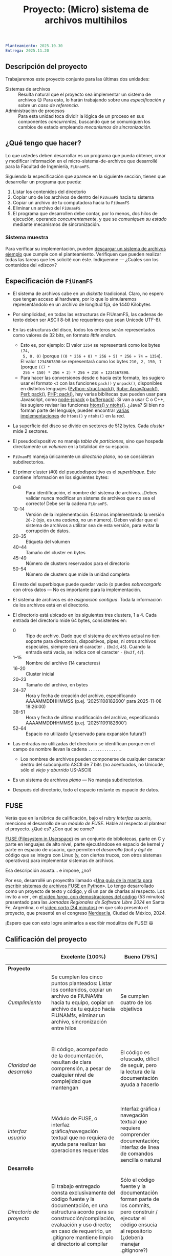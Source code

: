 #+title: Proyecto: (Micro) sistema de archivos multihilos

#+BEGIN_SRC yaml
Planteamiento: 2025.10.30
Entrega: 2025.11.20
#+END_SRC

# ¡Las [[./calificaciones.org][calificaciones y comentarios]] ya están disponibles!

** Descripción del proyecto

Trabajaremos este proyecto conjunto para las últimas dos unidades:

- Sistemas de archivos :: Resulta natural que el proyecto sea implementar un
  sistema de archivos 😉 Para esto, lo harán trabajando sobre una
  /especificación/ y sobre un /caso de referencia/.
- Administración de procesos :: Para esta unidad toca dividir la lógica de un
  proceso en sus componentes /concurrentes/, buscando que se comuniquen los
  cambios de estado empleando /mecanismos de sincronización/.

** ¿Qué tengo que hacer?

Lo que ustedes deben desarrollar es un programa que pueda obtener, crear y
modificar información en el micro-sistema-de-archivos que desarrollé para la
Facultad de Ingeniería, =FiUnamFS=.

Siguiendo la especificación que aparece en la siguiente sección, tienen que
desarrollar un programa que pueda:

1. Listar los contenidos del directorio
2. Copiar uno de los archivos de dentro del =FiUnamFS= hacia tu sistema
3. Copiar un archivo de tu computadora hacia tu =FiUnamFS=
4. Eliminar un archivo del =FiUnamFS=
5. El programa que desarrollen debe contar, por lo menos, dos hilos de
   ejecución, operando /concurrentemente/, y que se /comuniquen su estado/
   mediante mecanismos de sincronización.

*** Sistema muestra

Para verificar su implementación, pueden [[./fiunamfs.img][descargar un sistema de archivos
ejemplo]] que cumple con el planteamiento. Verifiquen que pueden realizar
todas las tareas que les solicité con éste. Indíquenme — ¿Cuáles son los
contenidos del /«disco»/?

** Especificación de =FiUnamFS=

- El sistema de archivos cabe en un /diskette/ tradicional. Claro, no espero que
  tengan acceso al hardware, por lo que lo simularemos representándolo en un
  archivo de longitud fija, de 1440 Kilobytes
- Por simplicidad, en todas las estructuras de FIUnamFS, las cadenas de texto
  deben ser ASCII 8-bit (/no/ requerimos que sean Unicode UTF-8).
- En las estructuras del disco, todos los enteros serán representados como
  valores de 32 bits, en formato /little endian/.
  - Esto es, por ejemplo: El valor =1354= se representará como los bytes =(74,
    5, 0, 0)= (porque =((0 * 256 + 0) * 256 + 5) * 256 + 74 = 1354=). El valor
    =1234567890= se representará como los bytes =210, 2, 150, 7= (porque =((7 *
    256 + 150) * 256 + 2) * 256 + 210 = 1234567890=.
  - Para hacer las conversiones desde o hacia este formato, les sugiero usar el
    formato =<I= con las funciones =pack()= y =unpack()=, disponibles en
    distintos lenguajes ([[https://docs.python.org/3/library/struct.html][Python: struct.pack()]], [[https://ruby-doc.com/core/Array.html#method-i-pack][Ruby: Array#pack()]], [[https://perldoc.perl.org/perlpacktut][Perl:
    pack()]], [[https://www.php.net/manual/en/function.pack.php][PHP: pack()]], hay varias biblitecas que pueden usar para
    Javascript, como [[https://github.com/pgriess/node-jspack][node-jspack]] o [[https://github.com/ryanrolds/bufferpack][bufferpack]]). Si van a usar C o C++, les
    sugiero revisar las funciones [[https://linux.die.net/man/3/htons][htons() y ntohs()]]. ¿Java? Si bien no forman
    parte del lenguaje, pueden encontrar [[https://stackoverflow.com/questions/2675957/java-implementing-htonl#15547976][varias]] [[https://coderanch.com/t/366549/java/Java-equivilent-functions-htonl-ntohl][implementaciones]] de =htons()= y
    =ntohs()= en la red.
- La superficie del disco se divide en sectores de 512 bytes. Cada /cluster/
  mide 2 sectores.
- El pseudodispositivo no maneja /tabla de particiones/, sino que hospeda
  directamente un /volumen/ en la totalidad de su espacio.
- =FiUnamFS= maneja únicamente un /directorio plano/, no se consideran
  subdirectorios.
- El primer cluster (#0) del pseudodispositivo es el
  /superbloque/. Este contiene información en los siguientes bytes:
  - 0--8 :: Para identificación, el nombre del sistema de archivos. ¡Debes
    validar nunca modificar un sistema de archivos que no sea el correcto! Debe
    ser la cadena =FiUnamFS=.
  - 10--14 :: Versión de la implementación. Estamos implementando la versión
    =26-2= (ojo, es una /cadena/, no un número). Deben validar que el sistema de
    archivos a utilizar sea de esta versión, para evitar la corrupción de datos.
  - 20--35 :: Etiqueta del volumen
  - 40--44 :: Tamaño del cluster en bytes
  - 45--49 :: Número de clusters reservados para el directorio
  - 50--54 :: Número de clusters que mide la unidad completa
  El resto del superbloque puede quedar vacío (o puedes /sobrecargarlo/ con
  otros datos — No es importante para la implementación.

- El sistema de archivos es de /asignación contigua/. Toda la información de los
  archivos está en el directorio.
- El directorio está ubicado en los siguientes tres clusters, 1 a 4. Cada
  entrada del directorio mide 64 bytes, consistentes en:
  - 0 :: Tipo de archivo. Dado que el sistema de archivos actual no tien soporte
    para directorios, dispositivos, pipes, ni otros archivos especiales, siempre
    será el caracter =.= (=0x2d=, =45=). Cuando la entrada está vacía, se indica
    con el caracter =-= (=0x2f=, =47=).
  - 1--15 :: Nombre del archivo (14 caracteres)
  - 16--20 :: Cluster inicial
  - 20--23 :: Tamaño del archivo, en bytes
  - 24--37 :: Hora y fecha de creación del archivo, especificando AAAAMMDDHHMMSS
    (p.ej. '20251108182600' para 2025-11-08 18:26:00)
  - 38-51 :: Hora y fecha de última modificación del archivo, especificando
    AAAAMMDDHHMMSS (p.ej. '20251109182600')
  - 52--64 :: Espacio no utilizado (¿reservado para expansión futura?)
- Las entradas no utilizadas del directorio se identifican porque en el campo de
  nombre llevan la cadena =..............=.
  - Los nombres de archivos pueden componerse de cualquier caracter dentro del
    subconjunto ASCII de 7 bits (no acentuados, no Unicode, sólo el /viejo y
    aburrido/ US-ASCII)
- Es un sistema de archivos /plano/ — No maneja subdirectorios.
- Después del directorio, todo el espacio restante es espacio de datos.

** FUSE

Verás que en la rúbrica de calificación, bajo el rubry /Interfaz usuario/,
menciono el desarrollo de un /módulo de FUSE/. Hablé al respecto al
plantear el proyecto. ¿Qué es? ¿Con qué se come?

[[https://github.com/libfuse/libfuse][FUSE (Filesystem in Userspace)]] es un conjunto de bibliotecas, parte en C y
parte en lenguajes de alto nivel, parte ejecutándose en espacio de kernel y
parte en espacio de usuario, que permiten el /desarrollo fácil y ágil/ de
código que se integra con Linux (y, con ciertos trucos, con otros sistemas
operativos) para implementar sistemas de archivos.

Esa descripción asusta... e impone, ¿no?

Por eso, desarrollé un proyectito llamado «[[https://gitlab.com/gunnarwolf/fuse_in_python_guide/][Una guía de la manita para
escribir sistemas de archivos FUSE en Python]]». Lo tengo desarrollado como
un proyecto de texto y código, y di un par de charlas al respecto. Los
invito a ver , en [[https://www.youtube.com/watch?v=2t9EvJaKVac][el video /largo/, con demostraciones del código]] (53
minutos) presentado para las /Jornadas Regionales de Software Libre 2024/
en Santa Fe, Argentina, o el [[https://www.youtube.com/watch?v=QouNzHoLaus][video /corto/ (34 minutos)]] en que sólo
presento el proyecto, que presenté en el congreso [[https://nerdear.la/][Nerdear.la]], Ciudad de
México, 2024.

¡Espero que con esto logre animarlos a escribir modulitos de FUSE! 😃

** Calificación del proyecto

|--------------------------+--------------------------------------------------------------------------------------------------------------------------------------------------------------------------------------------------------------------------------------------------------------------+-----------------------------------------------------------------------------------------------------------------------------------------------------------------+------------------------------------------------------------------------------------------------------------------------------------------------------------------+----------------------------------------------------------------------------------------------------------------------------+--------|
|                          | *Excelente (100%)*                                                                                                                                                                                                                                                 | *Bueno (75%)*                                                                                                                                                   | *Suficiente (50%)*                                                                                                                                               | *Insuficiente (0%)*                                                                                                        | *Peso* |
|--------------------------+--------------------------------------------------------------------------------------------------------------------------------------------------------------------------------------------------------------------------------------------------------------------+-----------------------------------------------------------------------------------------------------------------------------------------------------------------+------------------------------------------------------------------------------------------------------------------------------------------------------------------+----------------------------------------------------------------------------------------------------------------------------+--------|
| *Proyecto*               |                                                                                                                                                                                                                                                                    |                                                                                                                                                                 |                                                                                                                                                                  |                                                                                                                            |    30% |
|--------------------------+--------------------------------------------------------------------------------------------------------------------------------------------------------------------------------------------------------------------------------------------------------------------+-----------------------------------------------------------------------------------------------------------------------------------------------------------------+------------------------------------------------------------------------------------------------------------------------------------------------------------------+----------------------------------------------------------------------------------------------------------------------------+--------|
| /Cumplimiento/           | Se cumplen los cinco puntos planteados: Listar los contenidos, copiar un archivo de FiUNAMfs hacia tu equipo, copiar un archivo de tu equipo hacia FiUNAMfs, eliminar un archivo, sincronización entre hilos                                                       | Se cumplen cuatro de los objetivos                                                                                                                              | Se cumplen tres o dos de los objetivos                                                                                                                           | Se cumple uno solo de los objetivos o ninguno                                                                              |        |
|--------------------------+--------------------------------------------------------------------------------------------------------------------------------------------------------------------------------------------------------------------------------------------------------------------+-----------------------------------------------------------------------------------------------------------------------------------------------------------------+------------------------------------------------------------------------------------------------------------------------------------------------------------------+----------------------------------------------------------------------------------------------------------------------------+--------|
| /Claridad de desarrollo/ | El código, acompañado de la documentación, resultan de clara comprensión, a pesar de cualquier nivel de complejidad que mantengan                                                                                                                                  | El código es ofuscado, dificil de seguir, pero la lectura de la documentación ayuda a hacerlo                                                                   | Es dificil comprender la forma en que se desarrolló incluso teniendo la documentación, o esta está incompleta y no cubre este aspecto                            | Imposible de comprender                                                                                                    |        |
|--------------------------+--------------------------------------------------------------------------------------------------------------------------------------------------------------------------------------------------------------------------------------------------------------------+-----------------------------------------------------------------------------------------------------------------------------------------------------------------+------------------------------------------------------------------------------------------------------------------------------------------------------------------+----------------------------------------------------------------------------------------------------------------------------+--------|
| /Interfaz usuario/       | Módulo de FUSE, o interfaz gráfica/navegación textual que no requiera de ayuda para realizar las operaciones requeridas                                                                                                                                            | Interfaz gráfica / navegación textual que requiere comprender documentación; interfaz de línea de comandos sencilla o natural                                   | La interfaz usuario es suficiente para presentar y manipular los datos, pero su uso requiere comprender el código fuente                                         | El programa es imposible de utilizar exitosamente sin conocer la implementación detalladamente                             |        |
|--------------------------+--------------------------------------------------------------------------------------------------------------------------------------------------------------------------------------------------------------------------------------------------------------------+-----------------------------------------------------------------------------------------------------------------------------------------------------------------+------------------------------------------------------------------------------------------------------------------------------------------------------------------+----------------------------------------------------------------------------------------------------------------------------+--------|
| *Desarrollo*             |                                                                                                                                                                                                                                                                    |                                                                                                                                                                 |                                                                                                                                                                  |                                                                                                                            |    30% |
|--------------------------+--------------------------------------------------------------------------------------------------------------------------------------------------------------------------------------------------------------------------------------------------------------------+-----------------------------------------------------------------------------------------------------------------------------------------------------------------+------------------------------------------------------------------------------------------------------------------------------------------------------------------+----------------------------------------------------------------------------------------------------------------------------+--------|
| /Directorio de proyecto/ | El trabajo entregado consta exclusivamente del código fuente y la documentación, en una estructura acorde para su construcción/compilación, evaluación y uso directo; en caso de requerirlo, un .gitignore mantiene limpio el directorio al compilar               | Sólo el código fuente y la documentación forman parte de los commits, pero construir / ejecutar el código ensucia al repositorio (¿debería manejar .gitignore?) | El trabajo entregado incluye archivos innecesarios (como archivos objeto ya compilados o subdirectorios generados por el entorno de desarrollo empleado          | No entregó usando Git                                                                                                      |        |
|--------------------------+--------------------------------------------------------------------------------------------------------------------------------------------------------------------------------------------------------------------------------------------------------------------+-----------------------------------------------------------------------------------------------------------------------------------------------------------------+------------------------------------------------------------------------------------------------------------------------------------------------------------------+----------------------------------------------------------------------------------------------------------------------------+--------|
| /Código válido/          | Al ejecutar las instrucciones documentadas, el código puede ejecutarse exitosamente al primer intento                                                                                                                                                              | Las instrucciones que forman parte de la documentación tienen que adecuarse para poder ejecutar el código, o hay errores menores que corregir para que funcione | No está documentado cómo ejecutar el código, o hay errores mayores que corregir para poder ejecutarlo                                                            | Resultó imposible probar la ejecución                                                                                      |        |
|--------------------------+--------------------------------------------------------------------------------------------------------------------------------------------------------------------------------------------------------------------------------------------------------------------+-----------------------------------------------------------------------------------------------------------------------------------------------------------------+------------------------------------------------------------------------------------------------------------------------------------------------------------------+----------------------------------------------------------------------------------------------------------------------------+--------|
| /Comentarios/            | El código está comentado donde hace falta, no repite información obvia. Los comentarios ayudan a comprender la lógica, no la implementación                                                                                                                        | El código está comentado donde hace falta, pero los comentarios son excesivos: Además de la lógica general, mencionan lo obvio                                  | Hay algunos comentarios útiles en el programa, pero falta mucho para que ayude a una buena comprensión                                                           | No hay comentarios                                                                                                         |        |
|--------------------------+--------------------------------------------------------------------------------------------------------------------------------------------------------------------------------------------------------------------------------------------------------------------+-----------------------------------------------------------------------------------------------------------------------------------------------------------------+------------------------------------------------------------------------------------------------------------------------------------------------------------------+----------------------------------------------------------------------------------------------------------------------------+--------|
| *Legibilidad*            |                                                                                                                                                                                                                                                                    |                                                                                                                                                                 |                                                                                                                                                                  |                                                                                                                            |    20% |
|--------------------------+--------------------------------------------------------------------------------------------------------------------------------------------------------------------------------------------------------------------------------------------------------------------+-----------------------------------------------------------------------------------------------------------------------------------------------------------------+------------------------------------------------------------------------------------------------------------------------------------------------------------------+----------------------------------------------------------------------------------------------------------------------------+--------|
| Estructura               | El código está bien organizado y emplea un estilo de indentación de forma consistente                                                                                                                                                                              | El código está mayormente indentado; hay inconsistencias menores                                                                                                | Falta claridad en los bloques por no emplear indentación o hacerlo de forma absolutamente inconsistente                                                          |                                                                                                                            |        |
|--------------------------+--------------------------------------------------------------------------------------------------------------------------------------------------------------------------------------------------------------------------------------------------------------------+-----------------------------------------------------------------------------------------------------------------------------------------------------------------+------------------------------------------------------------------------------------------------------------------------------------------------------------------+----------------------------------------------------------------------------------------------------------------------------+--------|
| Nomenclatura             | Los nombres de los símbolos (variables, funciones, métodos, clases) son claros y acorde a su función; los principales elementos están documentados expresamente                                                                                                    | Los nombres de los símbolos mencionados son claros y acorde a su función, aunque no estén documentados                                                          | Los nombres de los símbolos no son claros, pero su uso y significado forma parte de la documentación                                                             | Cuesta trabajo seguir la lógica; los símbolos empleados no tienen nombres significativos, y su función no está documentada |        |
|--------------------------+--------------------------------------------------------------------------------------------------------------------------------------------------------------------------------------------------------------------------------------------------------------------+-----------------------------------------------------------------------------------------------------------------------------------------------------------------+------------------------------------------------------------------------------------------------------------------------------------------------------------------+----------------------------------------------------------------------------------------------------------------------------+--------|
| *Entrega*                |                                                                                                                                                                                                                                                                    |                                                                                                                                                                 |                                                                                                                                                                  |                                                                                                                            |    20% |
|--------------------------+--------------------------------------------------------------------------------------------------------------------------------------------------------------------------------------------------------------------------------------------------------------------+-----------------------------------------------------------------------------------------------------------------------------------------------------------------+------------------------------------------------------------------------------------------------------------------------------------------------------------------+----------------------------------------------------------------------------------------------------------------------------+--------|
| /Documentación externa/  | Autores, estrategia, requisitos y explicación acerca del uso, descripción de la sincronización empleada, ejemplos de uso                                                                                                                                           |                                                                                                                                                                 |                                                                                                                                                                  |                                                                                                                            |        |
|--------------------------+--------------------------------------------------------------------------------------------------------------------------------------------------------------------------------------------------------------------------------------------------------------------+-----------------------------------------------------------------------------------------------------------------------------------------------------------------+------------------------------------------------------------------------------------------------------------------------------------------------------------------+----------------------------------------------------------------------------------------------------------------------------+--------|
| /Entorno y dependencias/ | Presenta el entorno para el cual el programa fue escrito, detallando según sea pertinente lenguaje (incluyendo la implementación y versión mayor), principales módulos que deben ser instalados (con sus respectivas versiones), y demás instrucciones pertinentes |                                                                                                                                                                 | Indica los principales componentes requeridos para la construcción y ejecución del proyecto, pero omite detalles importantes que dificultan su exitosa ejecución |                                                                                                                            |        |
|--------------------------+--------------------------------------------------------------------------------------------------------------------------------------------------------------------------------------------------------------------------------------------------------------------+-----------------------------------------------------------------------------------------------------------------------------------------------------------------+------------------------------------------------------------------------------------------------------------------------------------------------------------------+----------------------------------------------------------------------------------------------------------------------------+--------|
| /Historia en Git/        | El proyecto consta de un mínimo de cinco commits, con información suficientemente descriptiva para comprender el proceso de desarrollo                                                                                                                             | Consta de un mínimo de cinco commits, pero no presentan un título/comentario suficiente para entender el proceso de desarrollo                                  | La entrega consta de un sólo commit, no permite entender el proceso de desarrollo del proyecto                                                                   | No entregó usando Git                                                                                                      |        |
|--------------------------+--------------------------------------------------------------------------------------------------------------------------------------------------------------------------------------------------------------------------------------------------------------------+-----------------------------------------------------------------------------------------------------------------------------------------------------------------+------------------------------------------------------------------------------------------------------------------------------------------------------------------+----------------------------------------------------------------------------------------------------------------------------+--------|

